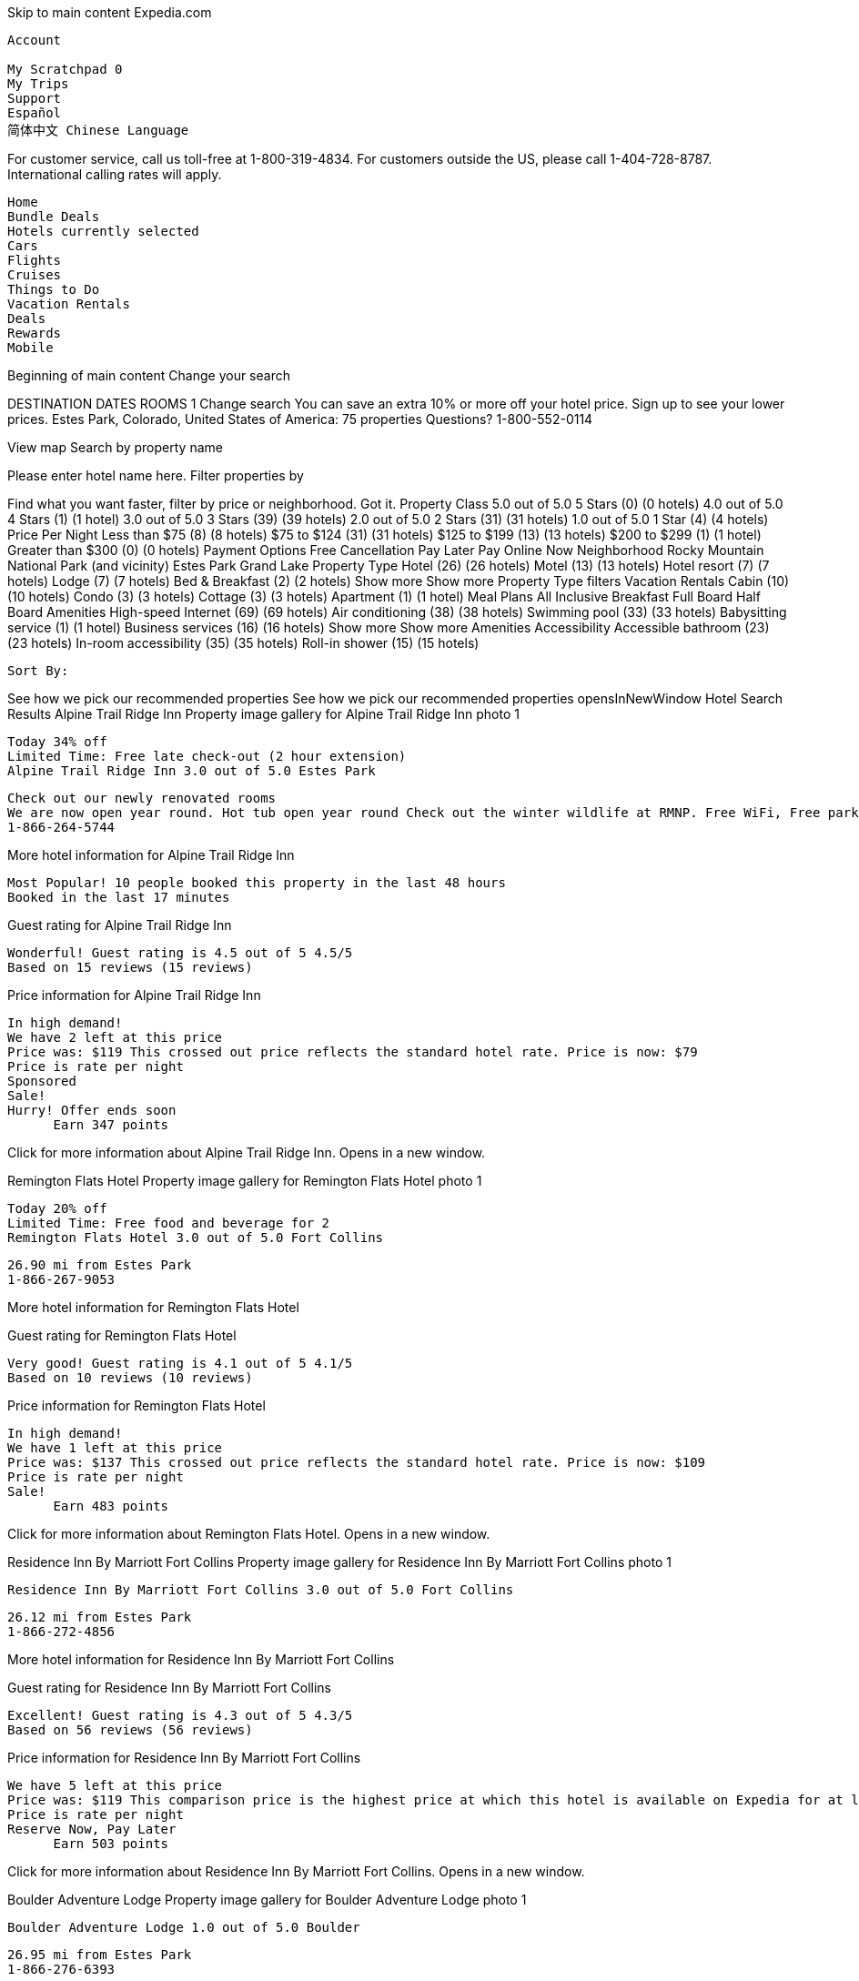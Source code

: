 
Skip to main content
Expedia.com

    Account
       
    My Scratchpad 0
    My Trips
    Support
    Español
    简体中文 Chinese Language

For customer service, call us toll-free at 1-800-319-4834. For customers outside the US, please call 1-404-728-8787. International calling rates will apply.

    Home
    Bundle Deals
    Hotels currently selected
    Cars
    Flights
    Cruises
    Things to Do
    Vacation Rentals
    Deals
    Rewards
    Mobile

Beginning of main content
Change your search

DESTINATION
DATES
ROOMS 1
Change search
You can save an extra 10% or more off your hotel price. Sign up to see your lower prices.
Estes Park, Colorado, United States of America: 75 properties
Questions? 1-800-552-0114

View map
Search by property name

Please enter hotel name here.
Filter properties by

Find what you want faster, filter by price or neighborhood.
Got it.
Property Class
5.0 out of 5.0 5 Stars (0) (0 hotels)
4.0 out of 5.0 4 Stars (1) (1 hotel)
3.0 out of 5.0 3 Stars (39) (39 hotels)
2.0 out of 5.0 2 Stars (31) (31 hotels)
1.0 out of 5.0 1 Star (4) (4 hotels)
Price Per Night
Less than $75 (8) (8 hotels)
$75 to $124 (31) (31 hotels)
$125 to $199 (13) (13 hotels)
$200 to $299 (1) (1 hotel)
Greater than $300 (0) (0 hotels)
Payment Options
Free Cancellation
Pay Later
Pay Online Now
Neighborhood
Rocky Mountain National Park (and vicinity)
Estes Park
Grand Lake
Property Type
Hotel (26) (26 hotels)
Motel (13) (13 hotels)
Hotel resort (7) (7 hotels)
Lodge (7) (7 hotels)
Bed & Breakfast (2) (2 hotels)
Show more Show more Property Type filters
Vacation Rentals
Cabin (10) (10 hotels)
Condo (3) (3 hotels)
Cottage (3) (3 hotels)
Apartment (1) (1 hotel)
Meal Plans
All Inclusive
Breakfast
Full Board
Half Board
Amenities
High-speed Internet (69) (69 hotels)
Air conditioning (38) (38 hotels)
Swimming pool (33) (33 hotels)
Babysitting service (1) (1 hotel)
Business services (16) (16 hotels)
Show more Show more Amenities
Accessibility
Accessible bathroom (23) (23 hotels)
In-room accessibility (35) (35 hotels)
Roll-in shower (15) (15 hotels)

    Sort By:

See how we pick our recommended properties See how we pick our recommended properties opensInNewWindow
Hotel Search Results
Alpine Trail Ridge Inn
Property image gallery for Alpine Trail Ridge Inn photo 1

    Today 34% off
    Limited Time: Free late check-out (2 hour extension)
    Alpine Trail Ridge Inn 3.0 out of 5.0 Estes Park

    Check out our newly renovated rooms
    We are now open year round. Hot tub open year round Check out the winter wildlife at RMNP. Free WiFi, Free parking.
    1-866-264-5744

More hotel information for Alpine Trail Ridge Inn

    Most Popular! 10 people booked this property in the last 48 hours
    Booked in the last 17 minutes

Guest rating for Alpine Trail Ridge Inn

    Wonderful! Guest rating is 4.5 out of 5 4.5/5
    Based on 15 reviews (15 reviews)

Price information for Alpine Trail Ridge Inn

    In high demand!
    We have 2 left at this price
    Price was: $119 This crossed out price reflects the standard hotel rate. Price is now: $79
    Price is rate per night
    Sponsored
    Sale!
    Hurry! Offer ends soon
          Earn 347 points

Click for more information about Alpine Trail Ridge Inn. Opens in a new window.

Remington Flats Hotel
Property image gallery for Remington Flats Hotel photo 1

    Today 20% off
    Limited Time: Free food and beverage for 2
    Remington Flats Hotel 3.0 out of 5.0 Fort Collins

    26.90 mi from Estes Park
    1-866-267-9053

More hotel information for Remington Flats Hotel

Guest rating for Remington Flats Hotel

    Very good! Guest rating is 4.1 out of 5 4.1/5
    Based on 10 reviews (10 reviews)

Price information for Remington Flats Hotel

    In high demand!
    We have 1 left at this price
    Price was: $137 This crossed out price reflects the standard hotel rate. Price is now: $109
    Price is rate per night
    Sale!
          Earn 483 points

Click for more information about Remington Flats Hotel. Opens in a new window.

Residence Inn By Marriott Fort Collins
Property image gallery for Residence Inn By Marriott Fort Collins photo 1

    Residence Inn By Marriott Fort Collins 3.0 out of 5.0 Fort Collins

    26.12 mi from Estes Park
    1-866-272-4856

More hotel information for Residence Inn By Marriott Fort Collins

Guest rating for Residence Inn By Marriott Fort Collins

    Excellent! Guest rating is 4.3 out of 5 4.3/5
    Based on 56 reviews (56 reviews)

Price information for Residence Inn By Marriott Fort Collins

    We have 5 left at this price
    Price was: $119 This comparison price is the highest price at which this hotel is available on Expedia for at least one of the next 14 days. Price is now: $114
    Price is rate per night
    Reserve Now, Pay Later
          Earn 503 points

Click for more information about Residence Inn By Marriott Fort Collins. Opens in a new window.

Boulder Adventure Lodge
Property image gallery for Boulder Adventure Lodge photo 1

    Boulder Adventure Lodge 1.0 out of 5.0 Boulder

    26.95 mi from Estes Park
    1-866-276-6393

More hotel information for Boulder Adventure Lodge

    5 people booked this property in the last 48 hours
    Booked in the last 15 hours

Guest rating for Boulder Adventure Lodge

    Very good! Guest rating is 4.1 out of 5 4.1/5
    Based on 82 reviews (82 reviews)

Price information for Boulder Adventure Lodge

    We have 5 left at this price
    Price was: $119 This comparison price is the highest price at which this hotel is available on Expedia for at least one of the next 14 days. Price is now: $75
    Price is rate per night
          Earn 315 points

Click for more information about Boulder Adventure Lodge. Opens in a new window.

Mystery Hotel

    Today up to 40% off
    Unlock up to 40% off select Hotels in Estes Park
    Get deep discounts on Expedia Unpublished Rate Hotels
    See deals

    Sale!

Click for more information about these deals. Opens in a new window.
Rocky Mountain Park Inn
Property image gallery for Rocky Mountain Park Inn photo 1

    Rocky Mountain Park Inn 3.0 out of 5.0 Estes Park

    3.5 out of 5 (529 reviews)
    1-866-279-5332

More hotel information for Rocky Mountain Park Inn

    We are sold out
    01/29/2017 - 01/31/2017.

Click for more information about Rocky Mountain Park Inn. Opens in a new window.

WorldMark Estes Park
Property image gallery for WorldMark Estes Park photo 1

    WorldMark Estes Park 3.5 out of 5.0 Estes Park

    1-866-281-6817

More hotel information for WorldMark Estes Park

    We are sold out
    01/29/2017 - 01/31/2017.

Click for more information about WorldMark Estes Park. Opens in a new window.

Murphy's Resort
Property image gallery for Murphy's Resort photo 1

    Today 45% off
    Murphy's Resort 3.0 out of 5.0 Estes Park

    Winter Special - Remodeled Rooms
    Free continental breakfast and free WiFi. Remodeled rooms.Check out our Sip and Paint classes. We have many pet friendly rooms.
    1-866-286-0843

More hotel information for Murphy's Resort

    4 people booked this property in the last 48 hours

Guest rating for Murphy's Resort

    Very good! Guest rating is 4.2 out of 5 4.2/5
    Based on 233 reviews (233 reviews)

Price information for Murphy's Resort

    In high demand!
    We have 1 left at this price
    Price was: $165 This crossed out price reflects the standard hotel rate. Price is now: $91
    Price is rate per night
    Sponsored
    Sale!
          Earn 401 points

Click for more information about Murphy's Resort. Opens in a new window.

1st Inn Estes Park
Property image gallery for 1st Inn Estes Park photo 1

    1st Inn Estes Park 1.5 out of 5.0 Estes Park

    2.1 out of 5 (127 reviews)
    1-866-295-5798

More hotel information for 1st Inn Estes Park

    We are sold out
    01/29/2017 - 01/31/2017.

Click for more information about 1st Inn Estes Park. Opens in a new window.

The Maxwell Inn
Property image gallery for The Maxwell Inn photo 1

    The Maxwell Inn 3.0 out of 5.0 Estes Park

    4.7 out of 5 (38 reviews)
    1-866-298-0996

More hotel information for The Maxwell Inn

    We are sold out
    01/29/2017 - 01/31/2017.

Click for more information about The Maxwell Inn. Opens in a new window.

Marys Lake Lodge Mountain Resort and Condos
Property image gallery for Marys Lake Lodge Mountain Resort and Condos photo 1

    Marys Lake Lodge Mountain Resort and Condos 3.0 out of 5.0 Estes Park

    3.4 out of 5 (30 reviews)
    1-866-313-6242

More hotel information for Marys Lake Lodge Mountain Resort and Condos

    6 people booked this property in the last 48 hours
    Booked in the last 3 hours

    We are sold out
    01/29/2017 - 01/31/2017.

Click for more information about Marys Lake Lodge Mountain Resort and Condos. Opens in a new window.

Americas Best Value Inn and Suites Estes Park
Property image gallery for Americas Best Value Inn and Suites Estes Park photo 1

    Americas Best Value Inn and Suites Estes Park 2.0 out of 5.0 Estes Park

    3.3 out of 5 (103 reviews)
    1-866-608-6760

More hotel information for Americas Best Value Inn and Suites Estes Park

    We are sold out
    01/29/2017 - 01/31/2017.

Click for more information about Americas Best Value Inn and Suites Estes Park. Opens in a new window.

Rodeway Inn Estes Park
Property image gallery for Rodeway Inn Estes Park photo 1

    Rodeway Inn Estes Park 2.0 out of 5.0 Estes Park

    3.2 out of 5 (138 reviews)
    1-866-265-3604

More hotel information for Rodeway Inn Estes Park

    We are sold out
    01/29/2017 - 01/31/2017.

Click for more information about Rodeway Inn Estes Park. Opens in a new window.

Wendy's Canyon Cottages
Property image gallery for Wendy's Canyon Cottages photo 1

    Wendy's Canyon Cottages 3.0 out of 5.0 Estes Park

    1-866-263-3710

More hotel information for Wendy's Canyon Cottages

    We are sold out
    01/29/2017 - 01/31/2017.

Click for more information about Wendy's Canyon Cottages. Opens in a new window.

Baldpate Inn
Property image gallery for Baldpate Inn photo 1

    Baldpate Inn 3.0 out of 5.0 Estes Park

    3.5 out of 5 (11 reviews)
    1-866-599-6675

More hotel information for Baldpate Inn

    We are sold out
    01/29/2017 - 01/31/2017.

Click for more information about Baldpate Inn. Opens in a new window.

Saddle & Surrey Motel
Property image gallery for Saddle & Surrey Motel photo 1

    Saddle & Surrey Motel 2.5 out of 5.0 Estes Park

    4.3 out of 5 (82 reviews)
    1-866-307-9227

More hotel information for Saddle & Surrey Motel

    We are sold out
    01/29/2017 - 01/31/2017.

Click for more information about Saddle & Surrey Motel. Opens in a new window.

Peak To Peak Lodge
Property image gallery for Peak To Peak Lodge photo 1

    Peak To Peak Lodge 2.0 out of 5.0 Estes Park

    4.0 out of 5 (71 reviews)
    1-866-280-5236

More hotel information for Peak To Peak Lodge

    We are sold out
    01/29/2017 - 01/31/2017.

Click for more information about Peak To Peak Lodge. Opens in a new window.

Mountain Shadows Resort
Property image gallery for Mountain Shadows Resort photo 1

    Mountain Shadows Resort 3.0 out of 5.0 Estes Park

    1-866-327-6247

More hotel information for Mountain Shadows Resort

    We are sold out
    01/29/2017 - 01/31/2017.

Click for more information about Mountain Shadows Resort. Opens in a new window.

Skyline Cottages
Property image gallery for Skyline Cottages photo 1

    Skyline Cottages 3.0 out of 5.0 Estes Park

    2.5 out of 5 (11 reviews)
    1-866-310-3405

More hotel information for Skyline Cottages

    We are sold out
    01/29/2017 - 01/31/2017.

Click for more information about Skyline Cottages. Opens in a new window.

Loveland Heights Cottages West
Property image gallery for Loveland Heights Cottages West photo 1

    Loveland Heights Cottages West 3.0 out of 5.0 Estes Park

    1-866-299-0098

More hotel information for Loveland Heights Cottages West

    We are sold out
    01/29/2017 - 01/31/2017.

Click for more information about Loveland Heights Cottages West. Opens in a new window.

Hotel Estes
Property image gallery for Hotel Estes photo 1

    Hotel Estes 2.5 out of 5.0 Estes Park

    4.0 out of 5 (108 reviews)
    1-866-307-2219

More hotel information for Hotel Estes

    We are sold out
    01/29/2017 - 01/31/2017.

Click for more information about Hotel Estes. Opens in a new window.

Loveland Heights Cottages
Property image gallery for Loveland Heights Cottages photo 1

    Loveland Heights Cottages 3.0 out of 5.0 Estes Park

    3.0 out of 5 (5 reviews)
    1-888-553-7084

More hotel information for Loveland Heights Cottages

    We are sold out
    01/29/2017 - 01/31/2017.

Click for more information about Loveland Heights Cottages. Opens in a new window.

Misty Mountain Lodge
Property image gallery for Misty Mountain Lodge photo 1

    Misty Mountain Lodge 2.5 out of 5.0 Estes Park

    4.1 out of 5 (16 reviews)
    1-866-307-9141

More hotel information for Misty Mountain Lodge

    We are sold out
    01/29/2017 - 01/31/2017.

Click for more information about Misty Mountain Lodge. Opens in a new window.

Colorado Cottages
Property image gallery for Colorado Cottages photo 1

    Colorado Cottages 3.0 out of 5.0 Estes Park

    1-866-699-9805

More hotel information for Colorado Cottages

    We are sold out
    01/29/2017 - 01/31/2017.

Click for more information about Colorado Cottages. Opens in a new window.

Columbine Inn
Property image gallery for Columbine Inn photo 1

    Columbine Inn 2.5 out of 5.0 Estes Park

    3.6 out of 5 (30 reviews)
    1-866-590-3173

More hotel information for Columbine Inn

    We are sold out
    01/29/2017 - 01/31/2017.

Click for more information about Columbine Inn. Opens in a new window.

Stoney River Lodge
Property image gallery for Stoney River Lodge photo 1

    Stoney River Lodge 2.0 out of 5.0 Loveland

    4.1 out of 5 (17 reviews)
    1-866-279-1761

More hotel information for Stoney River Lodge

    We are sold out
    01/29/2017 - 01/31/2017.

Click for more information about Stoney River Lodge. Opens in a new window.

The Gateway Inn
Property image gallery for The Gateway Inn photo 1

    The Gateway Inn 3.0 out of 5.0 Grand Lake

    4.4 out of 5 (128 reviews)
    1-866-264-5744

More hotel information for The Gateway Inn

    Booked in the last 23 hours

    We are sold out
    01/29/2017 - 01/31/2017.

Click for more information about The Gateway Inn. Opens in a new window.

Stone Mountain Lodge and Cabins
Property image gallery for Stone Mountain Lodge and Cabins photo 1

    Stone Mountain Lodge and Cabins 3.0 out of 5.0 Lyons

    2.8 out of 5 (11 reviews)
    1-866-267-9053

More hotel information for Stone Mountain Lodge and Cabins

    Booked in the last 23 hours

    We are sold out
    01/29/2017 - 01/31/2017.

Click for more information about Stone Mountain Lodge and Cabins. Opens in a new window.

Murphy's River Lodge
Property image gallery for Murphy's River Lodge photo 1

    Today 40% off
    Murphy's River Lodge 3.0 out of 5.0 Estes Park

    Heated indoor pool plus Adult Hot Tub
    Located on Fall River, heated indoor pool, remodeled rooms, free WiFi and continental breakfast, 3 blocks from downtown,
    1-866-272-4856

More hotel information for Murphy's River Lodge

Guest rating for Murphy's River Lodge

    Very good! Guest rating is 4.2 out of 5 4.2/5
    Based on 144 reviews (144 reviews)

Price information for Murphy's River Lodge

    In high demand!
    We have 1 left at this price
    Price was: $199 This crossed out price reflects the standard hotel rate. Price is now: $119
    Price is rate per night
    Sponsored
    Sale!
          Earn 528 points

Click for more information about Murphy's River Lodge. Opens in a new window.

Top of page

Showing Results 51 - 75 of 75

    Note: Expedia Rate properties may qualify for special promotions and coupon redemption. Expedia Rate requires that your credit card be charged for the full payment upon reservation. Special offers may apply to specific room/unit types and have additional terms and conditions.
    Savings based on Expedia Unpublished Rate hotel rates for last month, as compared to the regular rate for the same hotel on Expedia.com.

ADVERTISEMENT SPONSORED LISTINGS
SPONSORED LISTINGS
ADVERTISEMENT SPONSORED LISTINGS
SPONSORED LISTINGS

* This is the largest savings for simultaneous booking of flight and hotel from July 2015 to June 2016, and not the discount rate or amount for your booking. Savings calculated based on the cost of a Flight + Hotel booking on Expedia.com as compared to the aggregated price of the full published fare given by the airline and the cost of your hotel for the same travel products for the same travel dates when made separately. Savings will vary based on the origin/destination, length of trip, stay dates and selected travel supplier(s). Savings are not available on all packages. Please confirm the actual discount rate/ price on the booking page.
Explore More
Expedia

    About Expedia Jobs Investor Relations Advertising Media Room About Our Ads Privacy Policy Terms of Use Site Map Accessibility

Expedia+

    Expedia+ Rewards Expedia+ Business Redeem Your Points +VIP Access Hotels Expedia+ Credit Cards

Expedia Links

    Low Cost Flights Rental Car Finder Expedia Rewards Expedia Business Rewards Travel Blog New Hotels

Expedia Sitemaps

    Hotels Sitemap Flights Sitemap Vacations Sitemap Rental Cars Sitemap Cruises Sitemap Things to Do Sitemap

Partner Services

    Expedia Partner Central Add a Hotel Add an Activity Become an Affiliate Travel Agents Affiliate Program Expedia MasterCard Expedia Franchise Expedia CruiseShipCenters Agent

Global Sites

    Argentina Austria Australia Belgium Brazil Canada Switzerland Denmark Finland France Germany Hong Kong India Indonesia Ireland Italy Japan Korea Malaysia Mexico Netherlands New Zealand Norway Philippines Singapore Spain Sweden Taiwan Thailand United Kingdom United States Vietnam

Expedia Partners

    Egencia Business Travel Hotels.com Venere Hotwire CitySearch Online Shopping HomeAdvisor Shoebuy.com TicketWeb Expedia CruiseShipCenters

Expedia, Inc. is not responsible for content on external Web sites. ©2016 Expedia, Inc. All rights reserved.
Your search results have finished updating.
